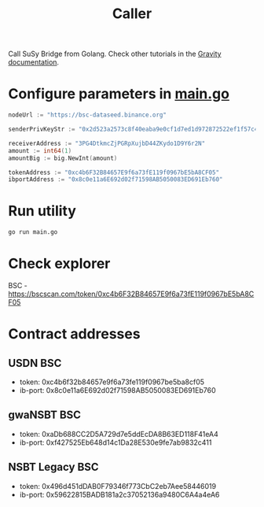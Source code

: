 #+TITLE: Caller

Call SuSy Bridge from Golang.
Check other tutorials in the [[https://docs.gravity.tech/susy/susy-api-interaction][Gravity documentation]].
* Configure parameters in [[./main.go][main.go]]
#+begin_src go
nodeUrl := "https://bsc-dataseed.binance.org"

senderPrivKeyStr := "0x2d523a2573c8f40eaba9e0cf1d7ed1d972872522ef1f57c47be23e0da00c376b"

receiverAddress := "3PG4DtkmcZjPGRpXujbD44ZKydo1D9Y6r2N"
amount := int64(1)
amountBig := big.NewInt(amount)

tokenAddress := "0xc4b6F32B84657E9f6a73fE119f0967bE5bA8CF05"
ibportAddress := "0x8c0e11a6E692d02f71598AB5050083ED691Eb760"
#+end_src
* Run utility
#+begin_src sh
go run main.go
#+end_src
* Check explorer
BSC - https://bscscan.com/token/0xc4b6F32B84657E9f6a73fE119f0967bE5bA8CF05
* Contract addresses
** USDN BSC
 - token: 0xc4b6f32b84657e9f6a73fe119f0967be5ba8cf05
 - ib-port: 0x8c0e11a6E692d02f71598AB5050083ED691Eb760
** gwaNSBT BSC
 - token: 0xaDb688CC2D5A729d7e5ddEcDA8B63ED118F41eA4
 - ib-port: 0xf427525Eb648d14c1Da28E530e9fe7ab9832c411
** NSBT Legacy BSC
 - token: 0x496d451dDAB0F79346f773CbC2eb7Aee58446019
 - ib-port: 0x59622815BADB181a2c37052136a9480C6A4a4eA6
